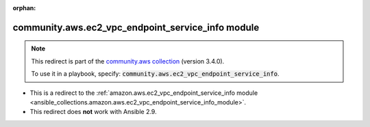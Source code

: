 
.. Document meta

:orphan:

.. Anchors

.. _ansible_collections.community.aws.ec2_vpc_endpoint_service_info_module:

.. Title

community.aws.ec2_vpc_endpoint_service_info module
++++++++++++++++++++++++++++++++++++++++++++++++++

.. Collection note

.. note::
    This redirect is part of the `community.aws collection <https://galaxy.ansible.com/community/aws>`_ (version 3.4.0).

    To use it in a playbook, specify: :code:`community.aws.ec2_vpc_endpoint_service_info`.

- This is a redirect to the :ref:`amazon.aws.ec2_vpc_endpoint_service_info module <ansible_collections.amazon.aws.ec2_vpc_endpoint_service_info_module>`.
- This redirect does **not** work with Ansible 2.9.
